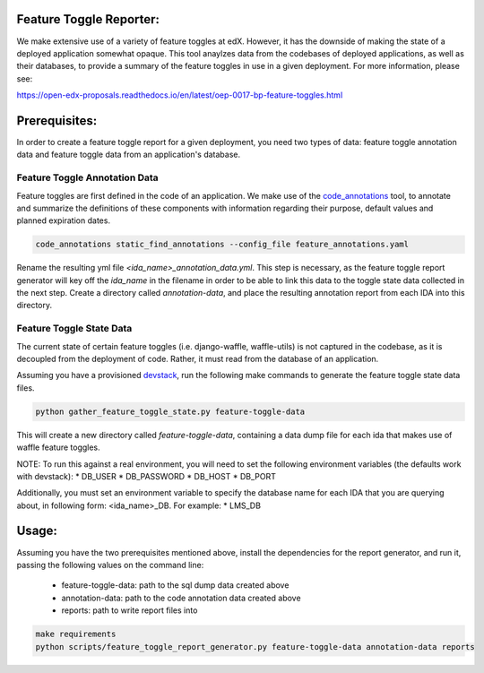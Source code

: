 Feature Toggle Reporter:
------------------------

We make extensive use of a variety of feature toggles at edX. However, it has
the downside of making the state of a deployed application somewhat opaque.
This tool anaylzes data from the codebases of deployed applications, as well
as their databases, to provide a summary of the feature toggles in use in a
given deployment. For more information, please see:

https://open-edx-proposals.readthedocs.io/en/latest/oep-0017-bp-feature-toggles.html

Prerequisites:
--------------

In order to create a feature toggle report for a given deployment, you need
two types of data: feature toggle annotation data and feature toggle data from
an application's database.

Feature Toggle Annotation Data
~~~~~~~~~~~~~~~~~~~~~~~~~~~~~~

Feature toggles are first defined in the code of an application. We make use of
the `code_annotations`_ tool, to annotate and summarize the definitions of
these components with information regarding their purpose, default values and
planned expiration dates.

.. code:: bash

    code_annotations static_find_annotations --config_file feature_annotations.yaml

Rename the resulting yml file `<ida_name>_annotation_data.yml`. This step is
necessary, as the feature toggle report generator will key off the `ida_name`
in the filename in order to be able to link this data to the toggle state data
collected in the next step. Create a directory called `annotation-data`, and
place the resulting annotation report from each IDA into this directory.

Feature Toggle State Data
~~~~~~~~~~~~~~~~~~~~~~~~~

The current state of certain feature toggles (i.e. django-waffle, waffle-utils)
is not captured in the codebase, as it is decoupled from the deployment of
code. Rather, it must read from the database of an application.

Assuming you have a provisioned `devstack`_, run the following make commands to
generate the feature toggle state data files.

.. code:: bash

    python gather_feature_toggle_state.py feature-toggle-data

This will create a new directory called `feature-toggle-data`, containing
a data dump file for each ida that makes use of waffle feature toggles.

NOTE: To run this against a real environment, you will need to set the following
environment variables (the defaults work with devstack):
* DB_USER
* DB_PASSWORD
* DB_HOST
* DB_PORT

Additionally, you must set an environment variable to specify the database
name for each IDA that you are querying about, in following form:
<ida_name>_DB. For example:
* LMS_DB

Usage:
------

Assuming you have the two prerequisites mentioned above, install the
dependencies for the report generator, and run it, passing the following
values on the command line:

    * feature-toggle-data: path to the sql dump data created above
    * annotation-data: path to the code annotation data created above
    * reports: path to write report files into

.. code:: bash

    make requirements
    python scripts/feature_toggle_report_generator.py feature-toggle-data annotation-data reports


.. _code_annotations: https://www.github.com/edx/code-annotations
.. _devstack: https://www.github.com/edx/devstack
